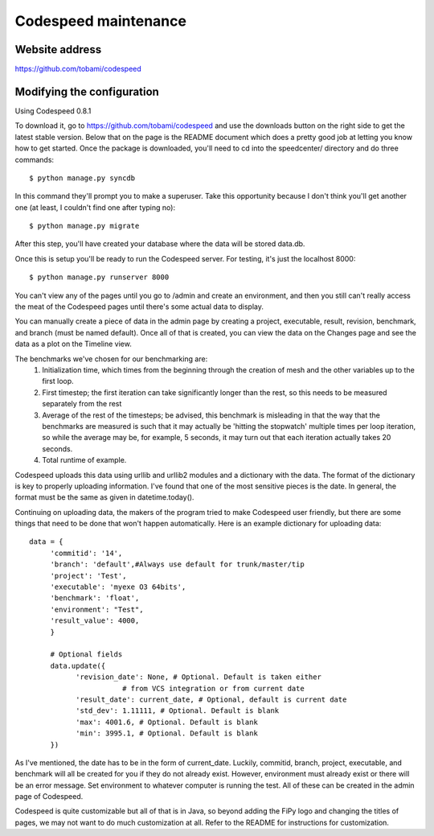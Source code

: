 =====================
Codespeed maintenance
=====================

---------------
Website address
---------------

https://github.com/tobami/codespeed

---------------------------
Modifying the configuration
---------------------------

Using Codespeed 0.8.1

To download it, go to https://github.com/tobami/codespeed and use the
downloads button on the right side to get the latest stable
version. Below that on the page is the README document which does a
pretty good job at letting you know how to get started. Once
the package is downloaded, you'll need to cd into the speedcenter/
directory and do three commands::

    $ python manage.py syncdb

In this command they'll prompt you to make a superuser.  Take this
opportunity because I don't think you'll get another one (at least, I
couldn't find one after typing no)::

    $ python manage.py migrate

After this step, you'll have created your database where the data will
be stored data.db.

Once this is setup you'll be ready to run the Codespeed server.  For
testing, it's just the localhost 8000::

    $ python manage.py runserver 8000

You can't view any of the pages until you go to /admin and create an
environment, and then you still can't really access the meat of the
Codespeed pages until there's some actual data to display.

You can manually create a piece of data in the admin page by creating
a project, executable, result, revision, benchmark, and branch (must
be named default).  Once all of that is created, you can view the data
on the Changes page and see the data as a plot on the Timeline view.

The benchmarks we've chosen for our benchmarking are:
    1. Initialization time, which times from the beginning through the
       creation of mesh and the other variables up to the first loop.
    2. First timestep; the first iteration can take significantly longer than the rest,
       so this needs to be measured separately from the rest
    3. Average of the rest of the timesteps; be advised, this benchmark is misleading in that
       the way that the benchmarks are measured is such that it may actually be
       'hitting the stopwatch' multiple times per loop iteration,
       so while the average may be, for example, 5 seconds,
       it may turn out that each iteration actually takes 20 seconds.
    4. Total runtime of example.

Codespeed uploads this data using urllib and urllib2 modules and a
dictionary with the data.  The format of the dictionary is key to
properly uploading information.  I've found that one of the most
sensitive pieces is the date.  In general, the format must be the same
as given in datetime.today().

Continuing on uploading data, the makers of the program tried to make
Codespeed user friendly, but there are some things that need to be
done that won't happen automatically.  Here is an example dictionary
for uploading data::

     data = {
     	  'commitid': '14',
    	  'branch': 'default',#Always use default for trunk/master/tip
    	  'project': 'Test',
	  'executable': 'myexe O3 64bits',
          'benchmark': 'float',
	  'environment': "Test",
          'result_value': 4000,
	  }

	  # Optional fields
	  data.update({
    	  	'revision_date': None, # Optional. Default is taken either
                           # from VCS integration or from current date
    		'result_date': current_date, # Optional, default is current date
    		'std_dev': 1.11111, # Optional. Default is blank
    		'max': 4001.6, # Optional. Default is blank
    		'min': 3995.1, # Optional. Default is blank
	  })

As I've mentioned, the date has to be in the form of current_date.
Luckily, commitid, branch, project, executable, and benchmark will all
be created for you if they do not already exist.  However, environment
must already exist or there will be an error message. Set environment to
whatever computer is running the test. All of these can
be created in the admin page of Codespeed.

Codespeed is quite customizable but all of that is in Java, so beyond
adding the FiPy logo and changing the titles of pages, we may not want
to do much customization at all.  Refer to the README for instructions
for customization.
